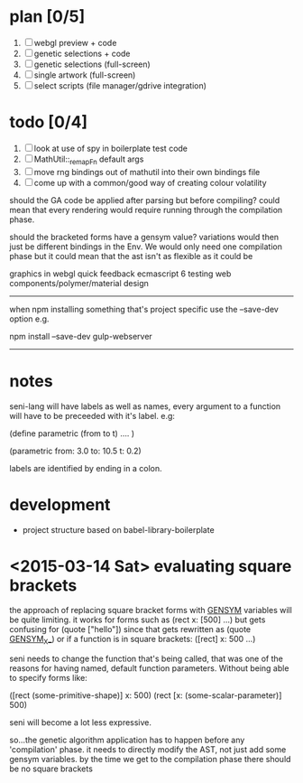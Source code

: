 
* plan [0/5]
  1. [ ] webgl preview + code
  2. [ ] genetic selections + code
  3. [ ] genetic selections (full-screen)
  4. [ ] single artwork (full-screen)
  5. [ ] select scripts (file manager/gdrive integration)

* todo [0/4]
  1. [ ] look at use of spy in boilerplate test code
  2. [ ] MathUtil::_remapFn default args
  3. [ ] move rng bindings out of mathutil into their own bindings file
  4. [ ] come up with a common/good way of creating colour volatility


should the GA code be applied after parsing but before compiling?
could mean that every rendering would require running through the compilation phase.

should the bracketed forms have a gensym value? variations would then just be different bindings in the Env. We would only need one compilation phase but it could mean that the ast isn't as flexible as it could be



graphics in webgl
quick feedback
ecmascript 6
testing
web components/polymer/material design

--------------------------------------------------------------------------------

when npm installing something that's project specific use the --save-dev option e.g.

npm install --save-dev gulp-webserver

--------------------------------------------------------------------------------



* notes

seni-lang will have labels as well as names, every argument to a function will have to be preceeded with it's label. e.g:

(define parametric (from to t)
  ....
)

(parametric from: 3.0 to: 10.5 t: 0.2)

labels are identified by ending in a colon.




* development
  - project structure based on babel-library-boilerplate
    


* <2015-03-14 Sat> evaluating square brackets

  the approach of replacing square bracket forms with __GENSYM__ variables will be quite limiting. it works for forms such as (rect x: [500] ...) but gets confusing for (quote ["hello"]) since that gets rewritten as (quote __GENSYM__X__) or if a function is in square brackets: ([rect] x: 500 ...)

  seni needs to change the function that's being called, that was one of the reasons for having named, default function parameters. Without being able to specify forms like:

  ([rect (some-primitive-shape)] x: 500)
  (rect [x: (some-scalar-parameter)] 500)
  
  seni will become a lot less expressive.

  so...the genetic algorithm application has to happen before any 'compilation' phase. it needs to directly modify the AST, not just add some gensym variables. by the time we get to the compilation phase there should be no square brackets
